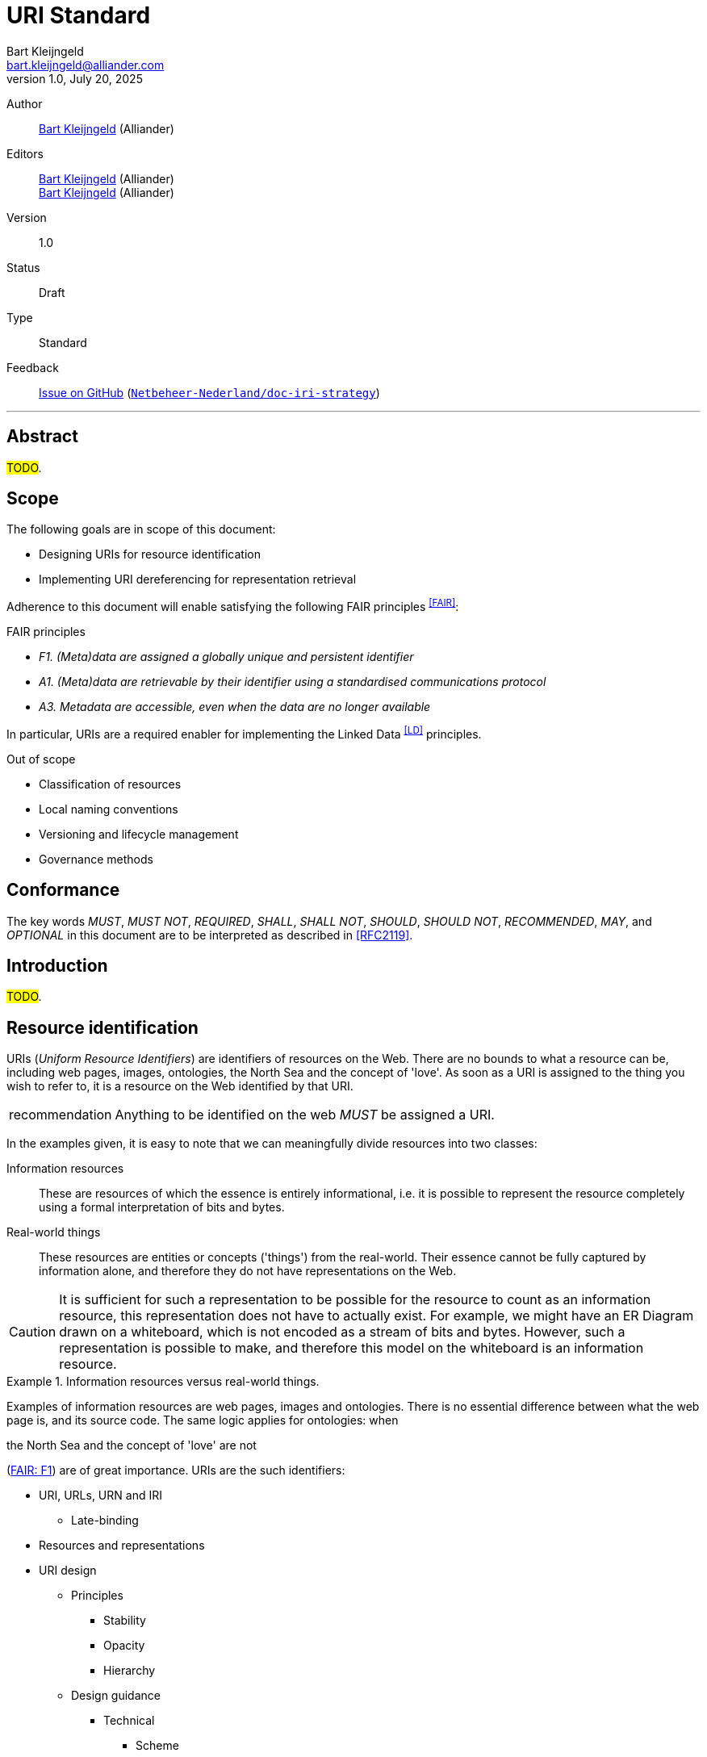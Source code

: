 = URI Standard
:lang: nl
:version: 1.0
:status: Draft
// :status: Final
Bart Kleijngeld <bart.kleijngeld@alliander.com>
{version}, July 20, 2025

[.meta]
--
Author::
    mailto:bart.kleijngeld@alliander.com[Bart Kleijngeld] (Alliander)
Editors::
    mailto:bart.kleijngeld@alliander.com[Bart Kleijngeld] (Alliander) +
    mailto:bart.kleijngeld@alliander.com[Bart Kleijngeld] (Alliander)
Version::
    {version}
Status::
    {status}
Type::
    Standard
Feedback::
    https://github.com/Netbeheer-Nederland/doc-iri-strategy/issues[Issue on GitHub] (https://github.com/Netbeheer-Nederland/doc-iri-strategy[`Netbeheer-Nederland/doc-iri-strategy`])
--

'''

////
Acceptance criteria.

Goal: Explain and provide options and considerations, but also give committing constraints. Suggest a template one MAY use (NBNL Team Semantiek has an implementation of this standard where that standard is filled.

Outline sketch:


////



== Abstract

#TODO#.

== Scope
The following goals are in scope of this document:

* Designing URIs for resource identification
* Implementing URI dereferencing for representation retrieval

Adherence to this document will enable satisfying the following FAIR principles ^<<FAIR>>^:

.FAIR principles
* _F1. (Meta)data are assigned a globally unique and persistent identifier_
* _A1. (Meta)data are retrievable by their identifier using a standardised communications protocol_
* _A3. Metadata are accessible, even when the data are no longer available_

In particular, URIs are a required enabler for implementing the Linked Data ^<<LD>>^ principles.

// URI stability is enhanced by maintaining a high degree of opacity, satisfying _A2_. Making URIs _dereferenceable_ will ensure _A1_.

.Out of scope
* Classification of resources
* Local naming conventions
* Versioning and lifecycle management
* Governance methods

== Conformance

The key words _MUST_, _MUST NOT_, _REQUIRED_, _SHALL_, _SHALL NOT_, _SHOULD_, _SHOULD NOT_, _RECOMMENDED_,  _MAY_, and _OPTIONAL_ in this document are to be interpreted as described in <<RFC2119>>.

== Introduction

#TODO#.

== Resource identification

URIs (_Uniform Resource Identifiers_) are identifiers of resources on the Web. There are no bounds to what a resource can be, including web pages, images, ontologies, the North Sea and the concept of 'love'. As soon as a URI is assigned to the thing you wish to refer to, it is a resource on the Web identified by that URI.

[IMPORTANT,caption=recommendation]
--
Anything to be identified on the web _MUST_ be assigned a URI.
--

In the examples given, it is easy to note that we can meaningfully divide resources into two classes:

Information resources::
    These are resources of which the essence is entirely informational, i.e. it is possible to represent the resource completely using a formal interpretation of bits and bytes.
Real-world things::
    These resources are entities or concepts ('things') from the real-world. Their essence cannot be fully captured by information alone, and therefore they do not have representations on the Web.

CAUTION: It is sufficient for such a representation to be possible for the resource to count as an information resource, this representation does not have to actually exist. For example, we might have an ER Diagram drawn on a whiteboard, which is not encoded as a stream of bits and bytes. However, such a representation is possible to make, and therefore this model on the whiteboard is an information resource.

.Information resources versus real-world things.
====
Examples of information resources are web pages, images and ontologies. There is no essential difference between what the web page is, and its source code. The same logic applies for ontologies: when

the North Sea and the concept of 'love' are not

====







(<<FAIR,FAIR: F1>>) are of great importance. URIs are the such identifiers:

////
Scaling an enterprise is notoriously challenging, and for similar reasons enterprise-to-enterprise interoperability is too. At the heart of these difficulties is the fact that in practice, enterprises -- regardless of design and intention -- often behave like distributed systems. Once one acknowledges this reality, theory about and successful implementations of distributed systems can be studied and used

The Web is undoubtedly the most successful distributed system implementation in the history of all computer science, having scaled
////











* URI, URLs, URN and IRI
** Late-binding
// Soapbox: versus Semiotic Triangle
* Resources and representations

* URI design
** Principles
*** Stability
*** Opacity
*** Hierarchy
** Design guidance
*** Technical
**** Scheme
**** Domain name
**** Path
**** Query parameters
**** Fragments
*** Hierarchy

== Resource identification

=== Principles

. To be identified on the web, a resource _MUST_ be assigned a URI.
. URIs _MUST NOT_ identify more than one resource.
. URIs _MUST NOT_ be reassigned.
. Resources _SHOULD NOT_ have more than one URI.footnote:[When multiple URIs exist for a resource, these are called _URI aliases_.]
. IRIs MAY be used when non-ASCII characters are desired.
. URIs _SHOULD NOT_ identify resource representations.
// . URIs _SHOULD NOT_ contain version information.
. Schemes used in URIs MUST be registered with the IANA ^<<IANA-URI-SCHEMES>>^.
. HTTP URIs _SHOULD_ use the HTTPS scheme.
. URIs _SHOULD_ be as opaque as can be reasonably achieved to enhance stability.
. When encoding meaning into URIs, only information with low volatility (ideally rigid) _SHOULD_ be used.
//  Agents making use of URIs SHOULD NOT attempt to infer properties of the referenced resource.

'''

////
* URNs and URLs are URIs.
* IRIs MAY be used, but are discouraged (not an accepted IETF standard; RFC3987).
////


=== URI template

[source,subs="attributes"]
....
https://{domain}/\{path}/\{reference}
....

[horizontal,labelwidth=25%]
`\{domain}`::
    The domain name footnote:[Domain names include subdomains.] can be used to encode ownership, partition logically based on some business domain inspired classification,
<<data-product,`data-product`>> | <<documentation,`documentation`>> | <<models,`ontology`>> | <<models,`register`>> | <<models,`schema`>> | <<models,`thesaurus`>>
`\{namespace}`::
Path which encodes the namespace of the resource. This can be nested as deeply as necessary, and has no formal (nor machine-readable) meaning.
`\{version}`::
Version specifier _(if applicable)_.
`\{reference}`::
Local name of some referent in the namespace _(if applicable)_.


== Representation retrieval

=== Principles

. URIs SHOULD be dereferenceable so that retrieving their representations is trivial.
. Retrieving representations SHOULD be idempotent and safe.
. Representations SHOULD specify version metadata.
. The communication protocol used for transferring SHOULD be secure.
// . Appropriate representations SHOULD be available for humans and machines.
// . Resources with no representations MAY deference or redirect to representations of














'''

////






== Resources

Anything which can be identified on the web ( an URI)



=== Information resources
=== Real-world entities or concepts
== Discerning between identity and description
=== Resource and identity
=== Resource representations
==== Web pages for humans
==== Formal descriptions for machines
== Utilizing web architecture
=== HTTP, URIs and URLs
==== Dereferencing of identifiers to obtain descriptions
*** 303 redirects
*** Content negotiation
* URI strategy
** URI pattern
*** Scheme
*** Type
*** Register
** Registers and namespaces
** Real-world objects
** Information models
*** Taxonomies
*** Ontologies
*** Schemas
////


[glossary]
== Terms and definitions

[glossary]
the Web::
    #TODO#.
    The union of the _World Wide Web_ and the _Semantic Web_.
Semantic Web::
    #TODO#.
World Wide Web::
    #TODO#.





== References

[bibliography]
=== Normative references

* [[[COOL-URIS]]] W3C. 2008. https://www.w3.org/TR/cooluris/[Cool URIs for the Semantic Web].
* [[[AWWW]]] W3C. 2004. https://www.w3.org/TR/webarch/[Architecture of the World Wide Web, Volume One].
* [[[RFC2119]]] S. Bradner. 1997. https://www.rfc-editor.org/rfc/rfc2119[Key words for use in RFCs to Indicate Requirement Levels].
* [[[RFC3986]]] W3C/MIT. 2005. https://datatracker.ietf.org/doc/rfc3986[Uniform Resource Identifier (URI): Generic Syntax].
* [[[RFC3987]]] W3C. 2005. https://datatracker.ietf.org/doc/rfc3987/[Internationalized Resource Identifiers (IRIs)].
* [[[FAIR]]] GO FAIR. https://www.go-fair.org/fair-principles/[FAIR Principles].
* [[[RFC6570]]] https://datatracker.ietf.org/doc/html/rfc6570[URI Template].
* [[[IANA-URI-SCHEMES]]] IANA. https://www.iana.org/assignments/uri-schemes/uri-schemes.xhtml[Uniform Resource Identifier (URI) Schemes].

[bibliography]
=== Informative references

* [[[DODDS-DAVIS]]] Leigh Dodds, Ian Davis. 2022. https://patterns.dataincubator.org/book/hierarchical-uris.html[Linked Data Patterns].
* [[[BOOTH]]] David Booth. 2003. https://www.w3.org/2002/11/dbooth-names/dbooth-names_clean.htm[Four Uses of a URL: Name, Concept, Web Location and Document Instance].
* [[[PLDN-URI]]] PLDN. https://www.pldn.nl/wiki/Boek/URI-strategie[Aanzet tot een nationale URI-Strategie voor Linked Data van de Nederlandse overheid]. Work in progress.
* [[[HAWKE]]] Sandro Hawke. 2002. https://www.w3.org/2002/12/rdf-identifiers/[Disambiguating RDF Identifiers]
* [[[LOGIUS]]] Ministerie van Binnenlandse Zaken en Koninkrijksrelaties. https://www.stelselcatalogus.nl/documenten/linked_data_structuur[Linked Data structuur | Logius Stelselcatalogus].
* [[[WORKING-ONTOLOGIST]]] Dean Allemang, Jim Hendler, and Fabien Gandon. 2020. https://doi.org/10.1145/3382097[Semantic Web for the Working Ontologist: Effective Modeling for Linked Data, RDFS, and OWL (3rd. ed.)]. Association for Computing Machinery, New York, NY, USA.
* [[[HALPIN]]] Harry Halpin. https://inria.hal.science/hal-01673291/document[Semantic Insecurity: Security and the Semantic Web]. PrivOn 2017 - Workshop Society, Privacy and the Semantic Web - Policy and Technology, Oct 2017, Vienna, Austria. pp.1-10. ffhal01673291f.
* [[[HTTPRANGE-14]]] Roy Fielding. 2005. https://lists.w3.org/Archives/Public/www-tag/2005Jun/0039.html[[httpRange-14\] Resolved].
* [[[REST]]] Fielding, Roy Thomas. Architectural Styles and the Design of Network-based Software Architectures. Doctoral dissertation, University of California, Irvine, 2000.
* [[[TBL-GENERIC]]] Tim Berners-Lee. 1996. https://www.w3.org/DesignIssues/Generic.html[Generic Resources].
* [[[OWL2-PRIMER]]] W3C. 2012. https://www.w3.org/TR/2012/REC-owl2-primer-20121211/[OWL 2 Web Ontology Language Primer (Second Edition)].
* [[[OWL-SKOS]]] W3C. 2008. https://www.w3.org/2006/07/SWD/SKOS/skos-and-owl/master.html[Using OWL and SKOS].
* [[[LD]]] W3C. 2006. https://www.w3.org/DesignIssues/LinkedData[Linked Data].
* [[[EUPO]]] https://op.europa.eu/en/web/eu-vocabularies/data-catalogue[Reference data catalogue - EU Vocabularies - Publications Office of the EU]
